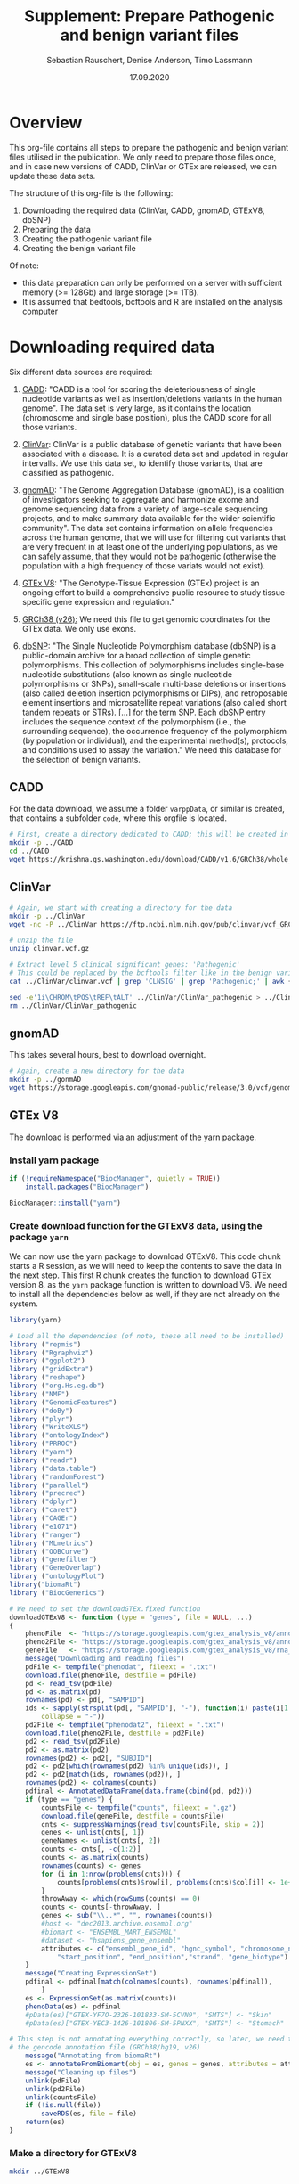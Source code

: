#+AUTHOR: Sebastian Rauschert, Denise Anderson, Timo Lassmann
#+TITLE: Supplement: Prepare Pathogenic and benign variant files
#+DATE: 17.09.2020

* Overview 

This org-file contains all steps to prepare the pathogenic and benign variant files utilised in the publication.
We only need to prepare those files once, and in case new versions of CADD, ClinVar or GTEx are released, we can update these
data sets.  

The structure of this org-file is the following:  
1. Downloading the required data (ClinVar, CADD, gnomAD, GTExV8, dbSNP)
2. Preparing the data
3. Creating the pathogenic variant file
4. Creating the benign variant file 

Of note: 
- this data preparation can only be performed on a server with sufficient memory (>= 128Gb) and large storage (>= 1TB).
- It is assumed that bedtools, bcftools and R are installed on the analysis computer

* Downloading required *data*
Six different data sources are required:

1. [[https://cadd.gs.washington.edu/][CADD]]:
   "CADD is a tool for scoring the deleteriousness of single nucleotide variants as well as insertion/deletions variants in the human genome". The data set is very large, as it contains the location (chromosome and single base position), plus the CADD score for all those variants.

2. [[https://www.ncbi.nlm.nih.gov/clinvar/][ClinVar]]:
   ClinVar is a public database of genetic variants that have been associated with a disease. It is a curated data set and updated in regular intervalls. We use this data set, to identify those variants, that are classified as pathogenic.

3. [[https://gnomad.broadinstitute.org/about][gnomAD]]:
   "The Genome Aggregation Database (gnomAD), is a coalition of investigators seeking to aggregate and harmonize exome and genome sequencing data from a variety of large-scale sequencing projects, and to make summary data available for the wider scientific community". The data set contains information on allele frequencies across the human genome, that we will use for filtering out variants that are very frequent in at least one of the underlying poplulations, as we can safely assume, that they would not be pathogenic (otherwise the population with a high frequency of those variats would not exist).

4. [[https://www.gtexportal.org/home/][GTEx V8]]:
   "The Genotype-Tissue Expression (GTEx) project is an ongoing effort to build a comprehensive public resource to study tissue-specific gene expression and regulation." 

5. [[https://www.ncbi.nlm.nih.gov/assembly/GCF_000001405.26/][GRCh38 (v26):]] 
   We need this file to get genomic coordinates for the GTEx data. We only use exons.

6. [[https://ftp.ncbi.nih.gov/snp/organisms/human_9606/VCF/][dbSNP]]: "The Single Nucleotide Polymorphism database (dbSNP) is a public-domain archive for a broad collection of simple genetic polymorphisms. This collection of polymorphisms includes single-base nucleotide substitutions (also known as single nucleotide polymorphisms or SNPs), small-scale multi-base deletions or insertions (also called deletion insertion polymorphisms or DIPs), and retroposable element insertions and microsatellite repeat variations (also called short tandem repeats or STRs). [...] for the term SNP. Each dbSNP entry includes the sequence context of the polymorphism (i.e., the surrounding sequence), the occurrence frequency of the polymorphism (by population or individual), and the experimental method(s), protocols, and conditions used to assay the variation." We need this database for the selection of benign variants.

** CADD

For the data download, we assume a folder ~varppData~, or similar is created, that contains a subfolder ~code~, where this orgfile is located.

#+BEGIN_SRC sh
# First, create a directory dedicated to CADD; this will be created in the current working directory.
mkdir -p ../CADD
cd ../CADD
wget https://krishna.gs.washington.edu/download/CADD/v1.6/GRCh38/whole_genome_SNVs.tsv.gz

#+END_SRC
** ClinVar
#+BEGIN_SRC sh
# Again, we start with creating a directory for the data
mkdir -p ../ClinVar
wget -nc -P ../ClinVar https://ftp.ncbi.nlm.nih.gov/pub/clinvar/vcf_GRCh38/clinvar.vcf.gz

# unzip the file 
unzip clinvar.vcf.gz

# Extract level 5 clinical significant genes: 'Pathogenic'
# This could be replaced by the bcftools filter like in the benign variant section
cat ../ClinVar/clinvar.vcf | grep 'CLNSIG' | grep 'Pathogenic;' | awk {'print $1="chr"$1 , $2-1 , $2 , $4'} | tr ' ' '\t'> ../ClinVar/ClinVar_pathogenic_correct

sed -e'1i\CHROM\tPOS\tREF\tALT' ../ClinVar/ClinVar_pathogenic > ../ClinVar/ClinVar_patho
rm ../ClinVar/ClinVar_pathogenic
#+END_SRC
** gnomAD
This takes several hours, best to download overnight.
#+BEGIN_SRC sh
# Again, create a new directory for the data
mkdir -p ../gonmAD
wget https://storage.googleapis.com/gnomad-public/release/3.0/vcf/genomes/gnomad.genomes.r3.0.sites.vcf.bgz

#+END_SRC
** GTEx V8
The download is performed via an adjustment of the yarn package.
*** Install yarn package
#+BEGIN_SRC R :session yarn_install
if (!requireNamespace("BiocManager", quietly = TRUE))
    install.packages("BiocManager")

BiocManager::install("yarn")

#+END_SRC
*** Create download function for the GTExV8 data, using the package ~yarn~
We can now use the yarn package to download GTExV8.
This code chunk starts a R session, as we will need to keep the contents to save the data in the next step.
This first R chunk creates the function to download GTEx version 8, as the ~yarn~ package function is written to download V6.
We need to install all the dependencies below as well, if they are not already on the system.
#+BEGIN_SRC R :session download_gtex
library(yarn)

# Load all the dependencies (of note, these all need to be installed)
library ("repmis")
library ("Rgraphviz")
library ("ggplot2")
library ("gridExtra")
library ("reshape")
library ("org.Hs.eg.db")
library ("NMF")
library ("GenomicFeatures")
library ("doBy")
library ("plyr")
library ("WriteXLS")
library ("ontologyIndex")
library ("PRROC")
library ("yarn")
library ("readr")
library ("data.table")
library ("randomForest")
library ("parallel")
library ("precrec")
library ("dplyr")
library ("caret")
library ("CAGEr")
library ("e1071")
library ("ranger")
library ("MLmetrics")
library ("OOBCurve")
library ("genefilter")
library ("GeneOverlap")
library ("ontologyPlot")
library("biomaRt")
library ("BiocGenerics")

# We need to set the downloadGTEx.fixed function
downloadGTExV8 <- function (type = "genes", file = NULL, ...)
{
    phenoFile  <- "https://storage.googleapis.com/gtex_analysis_v8/annotations/GTEx_Analysis_v8_Annotations_SampleAttributesDS.txt"
    pheno2File <- "https://storage.googleapis.com/gtex_analysis_v8/annotations/GTEx_Analysis_v8_Annotations_SubjectPhenotypesDS.txt"
    geneFile   <- "https://storage.googleapis.com/gtex_analysis_v8/rna_seq_data/GTEx_Analysis_2017-06-05_v8_RNASeQCv1.1.9_gene_reads.gct.gz"
    message("Downloading and reading files")
    pdFile <- tempfile("phenodat", fileext = ".txt")
    download.file(phenoFile, destfile = pdFile)
    pd <- read_tsv(pdFile)
    pd <- as.matrix(pd)
    rownames(pd) <- pd[, "SAMPID"]
    ids <- sapply(strsplit(pd[, "SAMPID"], "-"), function(i) paste(i[1:2],
        collapse = "-"))
    pd2File <- tempfile("phenodat2", fileext = ".txt")
    download.file(pheno2File, destfile = pd2File)
    pd2 <- read_tsv(pd2File)
    pd2 <- as.matrix(pd2)
    rownames(pd2) <- pd2[, "SUBJID"]
    pd2 <- pd2[which(rownames(pd2) %in% unique(ids)), ]
    pd2 <- pd2[match(ids, rownames(pd2)), ]
    rownames(pd2) <- colnames(counts)
    pdfinal <- AnnotatedDataFrame(data.frame(cbind(pd, pd2)))
    if (type == "genes") {
        countsFile <- tempfile("counts", fileext = ".gz")
        download.file(geneFile, destfile = countsFile)
        cnts <- suppressWarnings(read_tsv(countsFile, skip = 2))
        genes <- unlist(cnts[, 1])
        geneNames <- unlist(cnts[, 2])
        counts <- cnts[, -c(1:2)]
        counts <- as.matrix(counts)
        rownames(counts) <- genes
        for (i in 1:nrow(problems(cnts))) {
            counts[problems(cnts)$row[i], problems(cnts)$col[i]] <- 1e+05
        }
        throwAway <- which(rowSums(counts) == 0)
        counts <- counts[-throwAway, ]
        genes <- sub("\\..*", "", rownames(counts))
        #host <- "dec2013.archive.ensembl.org"
        #biomart <- "ENSEMBL_MART_ENSEMBL"
        #dataset <- "hsapiens_gene_ensembl"
        attributes <- c("ensembl_gene_id", "hgnc_symbol", "chromosome_name",
            "start_position", "end_position","strand", "gene_biotype")
    }
    message("Creating ExpressionSet")
    pdfinal <- pdfinal[match(colnames(counts), rownames(pdfinal)),
        ]
    es <- ExpressionSet(as.matrix(counts))
    phenoData(es) <- pdfinal
    #pData(es)["GTEX-YF7O-2326-101833-SM-5CVN9", "SMTS"] <- "Skin"
    #pData(es)["GTEX-YEC3-1426-101806-SM-5PNXX", "SMTS"] <- "Stomach"

# This step is not annotating everything correctly, so later, we need to annotate the data with
# the gencode annotation file (GRCh38/hg19, v26)
    message("Annotating from biomaRt")
    es <- annotateFromBiomart(obj = es, genes = genes, attributes = attributes)
    message("Cleaning up files")
    unlink(pdFile)
    unlink(pd2File)
    unlink(countsFile)
    if (!is.null(file))
        saveRDS(es, file = file)
    return(es)
}

#+END_SRC
*** Make a directory for GTExV8
#+BEGIN_SRC sh
mkdir ../GTExV8
#+END_SRC
*** Download GTExV8
This downloads the data and saves it in the newly created GTEx folder.
#+BEGIN_SRC R :session download_gtex
gtex8 <- downloadGTExV8(type="genes", file="../GTExV8/gtex8.rds")
#+END_SRC
** GRCh38(v26)
*** Download the annotation

#+BEGIN_SRC sh
# We start with creating a seperate directory again, so everything is neatly in its own "drawer"
mkdir -p ../GRCh38
cd  ../GRCh38
wget -nc -P ftp://ftp.ebi.ac.uk/pub/databases/gencode/Gencode_human/release_26/gencode.v26.annotation.gtf.gz

# Not sure if we really need to unzip that whole thing, but I decided to do it.
gunzip gencode.v26.annotation.gtf.gz

#+END_SRC
*** Prepare an EXON only file

#+BEGIN_SRC R
# Read the hg38 gtf file we downloaded in the previous step
hg38  <- read.table("../GRCh38/gencode.v26.annotation.gtf",sep="\t")
temp1 <- stringr::str_split(hg38[,9],pattern=";")

geneout <- stringr::str_replace(sapply(X = temp1, FUN = stringr::str_subset,
                                       pattern = "gene_id"),
                            pattern = "gene_id ", replacement = "")

genetype <- stringr::str_replace(sapply(X = temp1, FUN = stringr::str_subset,
                                        pattern = "gene_type"),
                                 pattern = " gene_type ", replacement = "")

genename <- stringr::str_replace(sapply(X = temp1, FUN = stringr::str_subset,
                                       pattern = "gene_name"),
                            pattern = "gene_name", replacement = "")

exon2    <- cbind(hg38[, 1:8],  gene_name = genename, gene_biotype = genetype, gene_id = geneout)

colnames(exon2)[1:8] <- c("chromsome_name", "annotation_source", "feature_type", "gene_start",
                         "gene_end", "score", "strand", "phase")

exon2            <-exon2[,c(1,4,5,7,2,3,9:11)]
gene_information <- dplyr::filter(exon2, feature_type=="gene")

readr::write_delim(gene_information, "../GRCh38/EXON_ANNOTATION", delim="\t")

#+END_SRC
** dbSNP
#+BEGIN_SRC sh
# Make a dbSNP directory
mkdir -p ../dbSNP
cd ../dbSNP
wget https://ftp.ncbi.nih.gov/snp/organisms/human_9606/VCF/00-All.vcf.gz
gunzip 00-All.vcf.gz
#+END_SRC

* Data *preparation*
There are now several steps required to arrive at our final two data sets (pathogenic variants, benign variants).
For this, let's first reiterate what we want the final data to look like.

1. Pathogenic variant file
   This needs to be a file, that contains the chromosome, the start and the end position, gene name, CADD score and allele frequency (already filtered)
2. Benign variant file
   This file is the opposite of the pathogenic variant file. Here, we also need the same columns as in pathogenic, but we only save the benign variants.
3. Combine both with the GTEx expression data 

** GTExV8: Prepare .csv specificity/expression and bedfile
*** Annotate the GTEx data with GRCh38 annotations
#+BEGIN_SRC R :results output
# Load libraries
library(yarn)
library(tidyverse)

grch  <- readr::read_delim("../GRCh38/EXON_ANNOTATION", delim="\t")
gtex8 <- readRDS("../GTExV8/gtex8.rds")

# We extract the relevant annotation information from grch38
chromosome_name <- data.frame(sapply(grch$chromsome_name, as.character), stringsAsFactors = FALSE)
gene_start      <- data.frame(grch$gene_start)
gene_end        <- data.frame(grch$gene_end)
strand          <- data.frame(grch$strand)
gene_id         <- data.frame(sapply(grch$gene_id, as.character), stringsAsFactors = FALSE)
gene_name       <- data.frame(sapply(grch$gene_name,as.character), stringsAsFactors = FALSE)
gene_biotype    <- data.frame(sapply(grch$gene_biotype, as.character), stringsAsFactors = FALSE)

# Not all the gene ensembl names are overlapping between the hg38 data and the gtex data,
# so we first check which ones do, and then subset the data accordingly

intersecting_ensembl_names <- intersect(rownames(gtex8@featureData@data), grch$gene_id)

# Combine all the individual columns ( In the future, this very weird legacy code can be changed to much less lines...I just took it from Yiming)
grch38_annotation <- data.frame(chromosome_name=chromosome_name,
gene_start=gene_start, gene_end=gene_end, strand=strand, gene_name=gene_name, gene_id=gene_id, gene_biotype=gene_biotype)

colnames(grch38_annotation)[1] <- "chromosome_name"
colnames(grch38_annotation)[5] <- "gene_name"
colnames(grch38_annotation)[6] <- "gene_id"
colnames(grch38_annotation)[7] <- "gene_biotype"
rownames(grch38_annotation)    <- NULL

# Subset the annotation file by the intersecting ensembl IDs
grch38_annotation <- grch38_annotation %>%
filter(gene_id %in% intersecting_ensembl_names)

gtex8@featureData@data <- dplyr::bind_cols(gtex8@featureData@data,grch38_annotation)


# remove the duplicates and rename the columns to have the correct names
gtex8@featureData@data<-gtex8@featureData@data[,-c(1,2,3,4,5,6,7)]

colnames(gtex8@featureData@data)[1] <- "chromosome_name"
colnames(gtex8@featureData@data)[2] <- "start_position"
colnames(gtex8@featureData@data)[3] <- "end_position"
colnames(gtex8@featureData@data)[4] <- "strand"
colnames(gtex8@featureData@data)[5] <- "gene_name"
colnames(gtex8@featureData@data)[6] <- "gene_id"
colnames(gtex8@featureData@data)[7] <- "gene_biotype"

# Save the data object so we do not have to repeat this step
saveRDS(gtex8, file="../GTExV8/gtexV8_annotated_with_GRCh38.rds")

#+END_SRC
*** Process 1: Renaming tissues. filtering and normalizing genes
#+BEGIN_SRC R :session prepare_gtex
library(yarn)
library(tidyverse)

gtex8 <- readRDS("../GTExV8/gtexV8_annotated_withGRCh38.rds")

pData(gtex8)$NormGroup <- as.character(pData(gtex8)$SMTS)

pData(gtex8)$NormGroup[pData(gtex8)$SMTSD == "Adipose - Subcutaneous"] <- "Adipose - Subcutaneous"
pData(gtex8)$NormGroup[pData(gtex8)$SMTSD == "Adipose - Visceral (Omentum)"] <- "Adipose - Visceral (Omentum)"
pData(gtex8)$NormGroup[pData(gtex8)$SMTSD == "Cells - EBV-transformed lymphocytes"] <- "Cells - EBV-transformed lymphocytes"
pData(gtex8)$NormGroup[pData(gtex8)$SMTSD == "Whole Blood"] <- "Whole Blood"
pData(gtex8)$NormGroup[pData(gtex8)$SMTSD == "Artery - Aorta"] <- "Artery - Aorta"
pData(gtex8)$NormGroup[pData(gtex8)$SMTSD == "Artery - Coronary"] <- "Artery - Coronary"
pData(gtex8)$NormGroup[pData(gtex8)$SMTSD == "Artery - Tibial"] <- "Artery - Tibial"
pData(gtex8)$NormGroup[pData(gtex8)$SMTSD %in% c("Brain - Amygdala","Brain - Anterior cingulate cortex (BA24)","Brain - Cortex","Brain - Frontal Cortex (BA9)","Brain - Hippocampus","Brain - Hypothalamus","Brain - Spinal cord (cervical c-1)","Brain - Substantia nigra")] <- "Brain - Other"
pData(gtex8)$NormGroup[pData(gtex8)$SMTSD %in% c("Brain - Cerebellar Hemisphere","Brain - Cerebellum")] <- "Brain - Cerebellum"
pData(gtex8)$NormGroup[pData(gtex8)$SMTSD %in% c("Brain - Caudate (basal ganglia)","Brain - Nucleus accumbens (basal ganglia)","Brain - Putamen (basal ganglia)")] <- "Brain - Basal ganglia"
pData(gtex8)$NormGroup[pData(gtex8)$SMTSD == "Cells - Cultured fibroblasts"] <- "Cells - Cultured fibroblasts"
pData(gtex8)$NormGroup[pData(gtex8)$SMTSD == "Colon - Sigmoid"] <- "Colon - Sigmoid"
pData(gtex8)$NormGroup[pData(gtex8)$SMTSD == "Colon - Transverse"] <- "Colon - Transverse"
pData(gtex8)$NormGroup[pData(gtex8)$SMTSD == "Esophagus - Gastroesophageal Junction"] <- "Esophagus - Gastroesophageal Junction"
pData(gtex8)$NormGroup[pData(gtex8)$SMTSD == "Esophagus - Mucosa"] <- "Esophagus - Mucosa"
pData(gtex8)$NormGroup[pData(gtex8)$SMTSD == "Esophagus - Muscularis"] <- "Esophagus - Muscularis"
pData(gtex8)$NormGroup[pData(gtex8)$SMTSD == "Heart - Atrial Appendage"] <- "Heart - Atrial Appendage"
pData(gtex8)$NormGroup[pData(gtex8)$SMTSD == "Heart - Left Ventricle"] <- "Heart - Left Ventricle"
pData(gtex8)$NormGroup[pData(gtex8)$SMTSD %in% c("Skin - Not Sun Exposed (Suprapubic)","Skin - Sun Exposed (Lower leg)")] <- "Skin"

# Filter genes with not enough samples
gtex8.filtered <- filterLowGenes(gtex8, groups="NormGroup", minSamples=9)

# Tissue aware normalization based on yarn package
gtex8.filtered <- normalizeTissueAware(gtex8.filtered, groups="NormGroup")

saveRDS(gtex8.filtered, "../GTExV8/gtex8_normalises_and_filtered.rds")
#+END_SRC
*** Process 2: Calculate mean expression and create specificity
*Tissue Specificity*
The definition of non-parametric specificity percentile scores can be found here: _Hu, X. et al. Integrating autoimmune risk loci with gene-expression data
identifies specific pathogenic immune cell subsets. Am. J. Hum. Genet. 89,496–506 (2011)._
#+BEGIN_SRC R

# Load Libraries
library(yarn)
library(tidyverse)

# Load data
gtex8.filtered <- readRDS("../GTExV8/gtex8_normalises_and_filtered.rds")

# Calculate the mean
gtex8.mean <- by(data=t(assayData(gtex8.filtered)[["normalizedMatrix"]]),
                INDICES=pData(gtex8.filtered)$NormGroup,
                FUN=function(x) apply(x, 2, mean))

gtex8.mean <- do.call(cbind, gtex8.mean)
gtex8.mean <- cbind(gtex8.mean, gtex8.filtered@featureData@data)

# Rename the tissues so they work with R etc as variable names

colnames(gtex8.mean)[colnames(gtex8.mean) == "Adipose - Subcutaneous"] <-"Adipose_Subcutaneous"
colnames(gtex8.mean)[colnames(gtex8.mean) =="Adipose - Visceral (Omentum)" ] <-"Adipose_Visceral_Omentum"
colnames(gtex8.mean)[colnames(gtex8.mean) == "Cells - EBV-transformed lymphocytes"] <-"Cells_EBV_transformed_lymphocytes"
colnames(gtex8.mean)[colnames(gtex8.mean) == "Whole Blood"] <-"Whole_Blood"
colnames(gtex8.mean)[colnames(gtex8.mean) == "Artery - Aorta"] <-"Artery_Aorta"
colnames(gtex8.mean)[colnames(gtex8.mean) == "Artery - Coronary"] <-"Artery_Coronary"
colnames(gtex8.mean)[colnames(gtex8.mean) == "Artery - Tibial"] <- "Artery_Tibial"
colnames(gtex8.mean)[colnames(gtex8.mean) == "Brain - Other"] <- "Brain_Other"
colnames(gtex8.mean)[colnames(gtex8.mean) == "Brain - Cerebellum"] <- "Brain_Cerebellum"
colnames(gtex8.mean)[colnames(gtex8.mean) == "Brain - Basal ganglia"] <-  "Brain_Basal_ganglia"
colnames(gtex8.mean)[colnames(gtex8.mean) == "Colon - Sigmoid"] <- "Colon_Sigmoid"
colnames(gtex8.mean)[colnames(gtex8.mean) ==  "Colon - Transverse"] <-  "Colon_Transverse"
colnames(gtex8.mean)[colnames(gtex8.mean) =="Esophagus - Gastroesophageal Junction" ] <-  "Esophagus_Gastroesophageal_Junction"
colnames(gtex8.mean)[colnames(gtex8.mean) == "Esophagus - Mucosa" ] <- "Esophagus_Mucosa"
colnames(gtex8.mean)[colnames(gtex8.mean) == "Esophagus - Muscularis"] <-  "Esophagus_Muscularis"
colnames(gtex8.mean)[colnames(gtex8.mean) =="Heart - Atrial Appendage" ] <- "Heart_Atrial_Appendage"
colnames(gtex8.mean)[colnames(gtex8.mean) =="Heart - Left Ventricle" ] <- "Heart_Left_Ventricle"
colnames(gtex8.mean)[colnames(gtex8.mean) == "Cells - Cultured fibroblasts"] <- "Cells_Cultured_fibroblasts"
colnames(gtex8.mean)[colnames(gtex8.mean) == "Adrenal Gland"] <- "Adrenal_Gland"
colnames(gtex8.mean)[colnames(gtex8.mean) == "Cervix Uteri"] <- "Cervix_Uteri"
colnames(gtex8.mean)[colnames(gtex8.mean) == "Fallopian Tube"] <- "Fallopian_Tube"
colnames(gtex8.mean)[colnames(gtex8.mean) == "Salivary Gland"] <- "Salivary_Gland"
colnames(gtex8.mean)[colnames(gtex8.mean) == "Small Intestine"] <- "Small_Intestine"


#Calculate nonparametric-expression specificity score
gtex8_spec <- data.frame(t(apply(gtex8.mean[gtex8.mean$gene_biotype == "protein_coding", !colnames(gtex8.mean) %in% c("gene_id","gene_name","chromosome_name","start_position","end_position", "strand", "gene_biotype")], 1,
function(row) row/sqrt(sum(row^2)))), gtex8.mean[gtex8.mean$gene_biotype == "protein_coding", colnames(gtex8.mean) %in% c("gene_id","gene_name","chromosome_name","start_position","end_position", "strand", "gene_biotype")], check.names=FALSE)
gtex8_specificity_percentile <- data.frame(apply(gtex8_spec[ , !colnames(gtex8_spec) %in% c("gene_id","gene_name","chromosome_name","start_position","end_position","strand","gene_biotype")], 2,
function(col) rank(-col)/length(col)), gtex8_spec[ , colnames(gtex8_spec) %in% c("gene_id","gene_name","chromosome_name","start_position","end_position","strand","gene_biotype")], check.names=FALSE)

# Write the expression and the specificity tables
write.csv(gtex8.mean, file = "../GTExV8/GTExV8_expression.csv", row.names = FALSE, quote=FALSE)
write.csv(gtex8_specificity_percentile, file = "../GTExV8/GTExV8_specificity.csv", row.names = FALSE, quote=FALSE)

#+END_SRC
*** Create bedfile
#+BEGIN_SRC R 
library(readr)
dat <- read_csv("GTExV8_specificity.csv")

write_delim(dat[, c("chromosome_name", "start_position", "end_position", "gene_id", "gene_name")], "../GTExV8/GTExV8.bed", delim="\t")
#+END_SRC

Remove the header line:
#+BEGIN_SRC sh
cat ../GTExV8/GTExV8.bed | sed '1d' > ../GTExV8/GTEx_final.bed
#+END_SRC
** ClinVar: create bedfile
We need to extract the relevant columns from the Clinvar vcf file.

#+BEGIN_SRC sh
cat ../ClinVar/ClinVar_patho | sed '1d' | awk {'print $1="chr"$1, $2, $2'} | tr ' ' '\t' > ClinVar.bed
#+END_SRC
** Summarize the Clinvar data to have all CLNSIG values in one column
As Denise commented that she only selected unambiguous variants, where all infor said Pathogenic

#+BEGIN_SRC sh
bcftools query -f '%CHROM\t%POS\t%INFO/CLNSIG\n' clinvar.vcf | awk {'print $1="chr"$1, $2-1, $2, $3'} | tr ' ' '\t' | bedtools merge -i - -c 4 -o collapse > TEST.csv
#+END_SRC

** Extract the unambiguous pathogenic variants
#+BEGIN_SRC R
library(tidyverse)

# Read the clinvar data that I prepared in the step above
clinvar = read_delim("TEST.csv", delim='\t', col_names=FALSE)

# Subset to the onces that contain Pathogenic only
pathogenic = clinvar[grep("Pathogenic", clinvar$X4),]

indicator = c()
for (i in 1:dim(pathogenic)[1]){
   indicator = c(indicator,  all(unlist(str_split(as.vector(unlist(pathogenic[i,4])), ","))==unlist(str_split(as.vector(unlist(pathogenic[i,4])), ","))[1]))

}
pathogenic$indicator = indicator

# We included the pathogenic ones now, but there are still some in there that say Likely_pathogenic, as this is one descripting "Pathogenic\Likely_pathogenic", hence the previous step 
# did not get rid of this.
patho <- pathogenic %>% filter(indicator %in% TRUE)
patho <- patho[-grep("Likely" , patho$X4),]
patho <- patho[,1:3]

write_delim(patho, "clinvar_patho.bed", delim='\t', col_names=FALSE)


#+END_SRC

** CADD: create bedfile

The CADD data columns are:
| #Chrom | Pos | Ref | Alt | RawScore | PHREDf |

#+BEGIN_SRC sh
cd ../CADD
# Here we include the 5th column, as this is the CADD score.
# The $2-1 is necessary as for bedtools we need distinct positions. Even if it is just a single base, we need the start and end. and that would 
# be start = start -1
zcat whole_genome_SNVs.tsv.gz  | sed '1,2d' | awk {'print $1="chr"$1, $2-1 ,$2, $5, $6'} | tr ' ' '\t' | gzip > CADD_both_scores.bed.gz
#+END_SRC
** dbSNP: create bedfile
~bcftools~ to extract the information we need for the bedfile
#+BEGIN_SRC sh
# Extract Chromosome, position, Ref and Alt
../bcftools/bcftools query -f '%CHROM %POS %REF %ALT\n' ../dbSNP/00-All.vcf > ../dbSNP/dbSNP.bed

# Create the bedfile with the necessary fromat.
cat ../dbSNP/dbSNP.bed | awk {'print $1="chr"$1, $2-1, $2'} | tr ' ' '\t' > dbSNP_final.bed

# remove redundant file
rm ../dbSNP/dbSNP.bed

# Sort the bedfile for intersect
bedtools sort -i ../dbSNP/dbSNP.bed > ../dbSNP/dbSNP_sorted.bed

#+END_SRC
* Create *pathogenic variant file*
  
** Get the ClinVar subset that is in GTEx.
#+BEGIN_SRC sh
/home/ubuntu/bedtools instersect -wa -wb -a ../GTExV8/GTEx_final.bed  -b ../ClinVar/clinvar_patho.bed > ../GTExV8/GTEx_ClinVar

cat ../GTExV8/GTEx_ClinVar | awk {'print $6, $7, $8'} | tr ' ' '\t' > ../ClinVar/ClinVar_subset.bed

/home/ubuntu/bedtools sort -i ../ClinVar/ClinVar_subset.bed > ../ClinVar/ClinVar_subset_sorted.bed
rm ../ClinVar/ClinVar_subset.bed

# Now, we make sure that we only keep unique locations, as there might be overlapping exons
cat ../ClinVar/ClinVar_subset_sorted.bed | bedtools merge -i - > ../ClinVar/ClinVar_unique_GTEx

cat ClinVar_unique_GTEx | awk {'print $1, $2-1, $2'} | tr ' ' '\t' > CLINI

mv CLINI ClinVar_unique_GTEx

#+END_SRC

** Intersect CADD and ClinVar/GTEx subset
We need the CADD score for the ClinVar pathogenic variants, hence we used bedtools intersect above to get the overlap
between ClinVar (only the ones labelled as pathogenic) and GTEx. Then we used interesect again to get
the overlap between the ClinVar_GTEx-bedfile and CADD.

#+BEGIN_SRC sh
cd ../ClinVar
/home/ubuntu/bedtools intersect -wa -wb -a ClinVar_unique_GTEx -b ../CADD/CADD_both_scores.bed.gz  -sorted | awk {'print $1,$2,$3,$7,$8'} | tr ' ' '\t' >  ClinVar_CADD_subset.bed

#This returns the unique locations and the maximum CADD value per group.
cd ../GTExV8
/home/ubuntu/bedtools merge -i ClinVar_CADD_subset.bed -c 4,5 -o max,max > FINAL_GTEX_CADD.bed
#+END_SRC

** gnomAD
As the gnomAD file is one of the two largest files in the collection of files we utilise, we can not really modify it efficiently. That goes especially for sorting or turning it into a bedfile.
Thankfully, bedtools works with vcf/bcf files and we can sort our pathogenic variant file that we have created in the steps above,
which is a very small file.

*** Generate pathogenic_file folder and pathogenic.bed file
The ~pathogenic_file~ directory will contain the final pathogenic file.
Hence, we create the directory and add the bedfile with the CADD scores, genomic locations, gene information and ClinVar pathogenic
variants to it.

#+BEGIN_SRC sh
mkdir -p ../pathogenic_file

cp ../GTExV8/FINAL_GTEX_CADD.bed ../pathogenic_file/pathogenic.bed
#+END_SRC

*** version sort pathogenic.bed
The gnomAD file seems to be sorted chr1, chr2, chr3 etc, while the pathogenic.bed file is sorted chr1, chr10, chr11.
So we sort the pathogenic.bed file also to chr1, chr2, chr3 etc.

#+BEGIN_SRC sh
cd ../pathogenic_file

# The V makes sure we sort chr1, chr2, chr3 and not chr1, chr10, chr11
sort -V -k1,1 -k2,2 pathogenic.bed > pathogenic_version_sorted.bed

# Then we use bedtools intersect. -wao settings to return also those variants that are in clinvar, but not in gnomAD, as they are very very rare probably
bedtools intersect -wao  -a pathogenic_version_sorted.bed -b ../gnomAD/gnomad_SNV.vcf.bgz -sorted > patho_gnomAD
#+END_SRC

*** Create the pathogenic file
*IMPORTANT*
The sort command requires the ~-g~ setting, as this includes scientific numbers as well. The reason we did not simply use the same bcftools filter command we used further down in the benign variants is, that the condition would be ~AF_X > 0.01 & AF_Y >0.01~ etc. Including all possible ~AF_~ in the gnomAD file. However, not all rows contain the same AF's and that means the condition of all AF_'s in the gnomAD file are not true, even though all given AF_'s for this row are indeed >0.01. The below code is inefficiently slow on larger scales, but for the relatively small number of pathogenic variants (~8,0000), this works still very fast ( ~1-2 minutes).
#+BEGIN_SRC bash
# Enter the pathogenic file directory
cd ../pathogenic_file

# Create the gnomAD annotated pathogenic bedfile
cat patho_gnomAD | awk {'print $1, $2, $3, $4, $5, $13'} | tr ' ' '\t' > pathogenic_gnomAD.bed
touch AF_values_gnomAD.txt

# specify the gnomAD annotated pathogenic file we created above
filename='pathogenic_gnomAD.bed'

# Read the gnomAD annotated file line by line and extract the maximum allele frequency for every entry
# NOTE: we need to exclude AF_raw, as thsi is not a population specific value. Hence, 'grep -v'.
while read line; do
    if  echo "$line" | egrep -q 'AF_[^;]+'
    then  echo $line | egrep -o 'AF_[a-zA-Z]*[(:?_a-zA-Z)]*[=][-+]?[0-9]*\.?[0-9]*[^;]+' | grep -v 'AF_raw' | cut -d "=" -f2 | sort -g -r | head -n 1 >>  AF_values_gnomAD.txt
    else echo "NA" >>  AF_values_gnomAD.txt
    fi
    done < "$filename"
#+END_SRC

As we have NAs and numbers in the AF column, we need to write a script to get those lines that have an NA or a value <=0.01

#+BEGIN_SRC sh
# Enter the pathogenic directory again
cd ../pathogenic_file

# remove the last column from the gnomAD annotated bedfile, as it contains the whole string of 
# allele frequencies which we do not need, as we have the maximum allele frequency extracted now.
#cat pathogenic_gnomAD.bed | awk {'print $1, $2, $3, $4, $5, $6'} > patho_2
cat patho_gnomAD | awk {'print $1, $2, $3, $4, $5'} > patho_2 

# Add the maximum allele frwquency as a column to the pathogenic variant file
paste -d'\t' patho_2 AF_values_gnomAD.txt  | tr ' ' '\t' > PATHOGENIC
# This awk command replaces values; in replacing the NA with 0, I make sure the allele frequency of those very rare variants will stay in 
# The gsub command is taken from this website : https://www.cyberciti.biz/faq/awk-find-and-replace-fields-values/
cat PATHOGENIC | awk {'gsub("NA","0",$6); print'} | tr ' ' '\t' | /home/ubuntu/bedtools merge -i - -c 4,5,6 -o max,max,max | awk {'if($6 <=0.01) {print}'} > PATHOGENIC_merged
rm PATHOGENIC
mv PATHOGENIC_merged PATHOGENIC

# Add a header row
sed -e'1i\CHROM\tSTART\tEND\tCADD_RAW_SCORE\tCADD_SCALED\tGNOMAD_AF' PATHOGENIC > PATHO_FINAL

# Remove redundant files
rm patho_2
#rm AF_values_gnomAD.txt
rm PATHOGENIC
mv PATHO_FINAL PATHOGENIC

cat PATHOGENIC | sed '1d' | cut -f1,2,3,4,5 | tr ' ' '\t' > PATHOGENIC.bed


echo 'Pathogenic variant file created!!!'
#+END_SRC
* Create *benign variant files*
The creation of the benign variant file requires the following steps:

1. ~bedtools intersect~ with the ~-v~ setting: This returns all entries in the bedfile A, that are not in bedfile B.
   That means, we use our GTEx locations as A and the ClinVar locations as B. We will then get all the locations/genes
   from GTEx, that are not in ClinVar. CAVEAT: We have subsetted ClinVar to the pathogenic variants in the creation of the pathogenic variant file.
   Here, we obviously need the full ClinVar data set, as we will stay consistent with the ~VARPP~ paper, where all variants that were mentioned in ClinVar
   are excluded.
2. We do not annotate the benign genes with all possible 9 billion CADD single base locations. We downloaded ~dbSNP~ for this purpose. This database includes
   known and reported variants. So we first intersect our benign genes with this data base
2. ~bedtools intersect~ with CADD, as we need the CADD scores for all those *benign* variants.
3. For completion sake, we need to intersect the resulting file with gnomAD, to get the allele frequencies and make sure they are all above 0.01.

** Get the GTEx locations that are not in ClinVar

The ~-v~ setting in bedtools makes sure we receive only the non-overlapping regions from the ~-a~ file in return.
#+BEGIN_SRC sh
mkdir -p ../benign_file
/home/ubuntu/bedtools intersect -v -a ../GTExV8/GTEx_final.bed  -b ../ClinVar/ClinVar.bed -sorted > ../benign_file/GTEx_benign.bed
#+END_SRC

** Intersect the locations with dbSNP

We intersect the GTEx benign variants with dbSNP first, to get the locations of known variants.
We subsetted the dbSNP data to only contain the SNVs
#+BEGIN_SRC sh

cat ../dbSNP/00-All.vcf | grep 'SNV' > dbSNP_SNV_only
cat dbSNP_SNV_only | awk {'print $1="chr"$1, $2-1, $2'} | tr ' ' '\t' > dbSNP_SNV.bed

/home/ubuntu/bedtools intersect -wa -wb -a ../benign_file/GTEx_benign.bed -b ../dbSNP/dbSNP_SNV.bed -sorted > ../benign_file/GTEx_dbSNP_benign.bed

# Get the locations from dbSNP
# the -k1,1 etc seems to work now...not sure what was the issue before. Maybe k1,1n?
cat ../benign_file/GTEx_dbSNP_benign.bed | awk {'print $6, $7, $8, $4, $5'} | tr ' ' '\t' | sort -k1,1 -k2,2n -k3,3n | /home/ubuntu/bedtools merge -i - -c 4,5 -o distinct,distinct > benign_variants.bed

# Remove redundant files
rm GTEx_dbSNP_benign.bed

#+END_SRC

NOTE: this will throw the following error

#+BEGIN_SRC 
ERROR: Database file ../dbSNP/dbSNP_final.bed contains chromosome chrMT, but the query file does not.
       Please rerun with the -g option for a genome file.
       See documentation for details.
#+END_SRC

The file we need will still be created, this just indicates that the GTEx benign variant file we used as our ~-a~ in bedtools does not contain
*MT* genes (mitochondrial).

** Intersect GTEx and dbSNP benign variants with CADD
Now, we get the CADD scores for all the locations we extracted in the previous step.

#+BEGIN_SRC sh
cd ../benign_file
sort -k1,1 -k2,2n -k3,3n  benign_variants.bed > benign_variants_sorted.bed
rm benign_variants.bed

/home/ubuntu/bedtools intersect -wa -wb -a benign_variants_sorted.bed -b ../CADD/CADD_final_correct_position.bed -sorted > benign_variants_CADD.bed

# Extract the information we need; position $9 is the CADD score
# This needs a merge again
cat benign_variants_CADD.bed | awk {'print $1, $2, $3, $4, $5, $9'} | tr ' ' '\t' | /home/ubuntu/bedtools merge -i - -c 4,5,6 -o distinct,distinct,max > benign_with_CADD.bed

# Remove redundant files
rm benign_variants_CADD.bed
#+END_SRC

** Intersect benign + CADD with gnomAD and extract max allele frequency across all populations
We need the allele frequency for all the benign variants, as our final check: we only retain variants that have an allele frequency
larger than 0.01 in at least one population in gnomAD.

/A note about this:/ There is a field in the gnomAD data, that indicates ~variant_type~ as ~snv~. 
~bcftools~ can be used to filter out only the snvs:

#+BEGIN_SRC 
bcftools view -v snps  -O z -o gnomad_snv_only.vcf.bgz gnomad.genomes.r3.0.sites.vcf.bgz
#+END_SRC

~-v~: types; in our case snps; this includes snps only
~-l~: compression, with 1 being speed optimised (apparently)
~-O~: output type: b is bcf compressed
~-o~: output file name


The below is the bottleneck: Extracting the max allele frequency with the sort and grep is very, very inefficient and takes days.
The intersect with CADD and gnomAD is done overnight.
The ~intersect~ step leads to /178,577,003/ rows/variants. These contain duplicates, as ~bedtools merge~ was not applied yet. We need to keep this, as we add the allele frequencies to it and then sort out the ones with an AF <0.01.
** The final intersect with gnomAD
Here we get the gnomAD and CADD final benign variant file.
We pipe the bcftools filter of any allele frequency larger than 0.01 into the bedtools intersect function to get the final gnomAD file with the CADD annotation.

*** First we get all the different AF names to filter by

#+BEGIN_SRC sh :results output
cd ../gnomAD

gunzip -c gnomad.genomes.r3.0.sites.vcf.bgz | head -n 300 | egrep -o "AF_[a-zA-Z]*[(:?_a-zA-Z)]*" | tr '\n' '\t'

#+END_SRC

#+RESULTS:
: AF_asj_female	AF_eas_female	AF_afr_male	AF_female	AF_fin_male	AF_oth_female	AF_ami	AF_oth	AF_male	AF_ami_female	AF_afr	AF_eas_male	AF_sas	AF_nfe_female	AF_asj_male	AF_raw	AF_oth_male	AF_nfe_male	AF_asj	AF_amr_male	AF_amr_female	AF_sas_female	AF_fin	AF_afr_female	AF_sas_male	AF_amr	AF_nfe	AF_eas	AF_ami_male	AF_fin_female	

*** Second we filter and put the benign variant file together

#+BEGIN_SRC sh
bcftools filter -i 'INFO/AF_eas_female > 0.01 | INFO/AF_afr_male > 0.01 | INFO/AF_female > 0.01 | INFO/AF_fin_male > 0.01 | INFO/AF_oth_female > 0.01 | INFO/AF_ami > 0.01 | INFO/AF_oth > 0.01 | INFO/AF_male > 0.01 | INFO/AF_ami_female >0.01 | INFO/AF_afr > 0.01 |  INFO/AF_eas_male > 0.01 | INFO/AF_sas > 0.01 |  INFO/AF_nfe_female >0.01 |  INFO/AF_asj_male > 0.01 | INFO/AF_oth_male > 0.01 | INFO/AF_nfe_male > 0.01 |  INFO/AF_asj > 0.01 |  INFO/AF_amr_male > 0.01 |  INFO/AF_amr_female >0.01 |  INFO/AF_sas_female > 0.01 |  INFO/AF_fin > 0.01 |  INFO/AF_afr_female > 0.01 | INFO/AF_sas_male > 0.01 |  INFO/AF_amr > 0.01 |  INFO/AF_nfe > 0.01 | INFO/AF_eas >0.01 | INFO/AF_ami_male > 0.01 | INFO/AF_fin_female' gnomad_SNV.vcf.bgz | bedtools intersect -wa -a ../benign_file/benign_with_CADD_sorted.bed -b - -sorted | cut -f1,2,3,4,5,6 > TEST_BENIGN_TEST
#+END_SRC

*** Check if the results are correct

/Important:/ 
the sort command needs the ~-g~ setting, as this will take scientific numbers into account. Otherwise the exponent numbers are always on top of teh sorted list and they can be much smaller than 0.01 of course.
#+BEGIN_SRC sh
bcftools filter -i 'INFO/AF_eas_female > 0.01 | INFO/AF_afr_male > 0.01 | INFO/AF_female > 0.01 | INFO/AF_fin_male > 0.01 | INFO/AF_oth_female > 0.01 | INFO/AF_ami > 0.01 | INFO/AF_oth > 0.01 | INFO/AF_male > 0.01 | INFO/AF_ami_female >0.01 | INFO/AF_afr > 0.01 |  INFO/AF_eas_male > 0.01 | INFO/AF_sas > 0.01 |  INFO/AF_nfe_female >0.01 |  INFO/AF_asj_male > 0.01 | INFO/AF_oth_male > 0.01 | INFO/AF_nfe_male > 0.01 |  INFO/AF_asj > 0.01 |  INFO/AF_amr_male > 0.01 |  INFO/AF_amr_female >0.01 |  INFO/AF_sas_female > 0.01 |  INFO/AF_fin > 0.01 |  INFO/AF_afr_female > 0.01 | INFO/AF_sas_male > 0.01 |  INFO/AF_amr > 0.01 |  INFO/AF_nfe > 0.01 | INFO/AF_eas >0.01 | INFO/AF_ami_male > 0.01 | INFO/AF_fin_female' gnomad_SNV.vcf.bgz | head -n 100000 | while read p; do echo $p | egrep -o 'AF_[a-zA-Z]*[(:?_a-zA-Z)]*[=][-+]?[0-9]*\.?[0-9]*[^;]+' |  grep -v 'AF_raw' | cut -d "=" -f2 | sort -g | tail -n 1 >> check_min_af_to_be_above_001; done

#+END_SRC

*** Bedtools merge for the final benign variant file
As there are duplications in the coordinates, due to several different snps at that point, we need to use bedtools merge again and select the maximum CADD score over the duplicate rows.

#+BEGIN_SRC sh
bedtools merge -i TEST_BENIGN_TEST -c 4,5,6 -o distinct,distinct,max > ../benign_file/final_benign_variants.bed
#+END_SRC

** Reduce the number of benign variants
We have more than 6 million benign variants, which is quite excessive. There is a nice [[https://gist.github.com/mrdwab/6424112][R function]] that allows to downsample the data by being group sensitive.
Further, some variants have no clear annotation, which means there are two or more genes listed. We will first filter those out.
#+BEGIN_SRC R :session downsample_benign
stratified <- function(df, group, size, select = NULL, 
                       replace = FALSE, bothSets = FALSE) {
  if (is.null(select)) {
    df <- df
  } else {
    if (is.null(names(select))) stop("'select' must be a named list")
    if (!all(names(select) %in% names(df)))
      stop("Please verify your 'select' argument")
    temp <- sapply(names(select),
                   function(x) df[[x]] %in% select[[x]])
    df <- df[rowSums(temp) == length(select), ]
  }
  df.interaction <- interaction(df[group], drop = TRUE)
  df.table <- table(df.interaction)
  df.split <- split(df, df.interaction)
  if (length(size) > 1) {
    if (length(size) != length(df.split))
      stop("Number of groups is ", length(df.split),
           " but number of sizes supplied is ", length(size))
    if (is.null(names(size))) {
      n <- setNames(size, names(df.split))
      message(sQuote("size"), " vector entered as:\n\nsize = structure(c(",
              paste(n, collapse = ", "), "),\n.Names = c(",
              paste(shQuote(names(n)), collapse = ", "), ")) \n\n")
    } else {
      ifelse(all(names(size) %in% names(df.split)),
             n <- size[names(df.split)],
             stop("Named vector supplied with names ",
                  paste(names(size), collapse = ", "),
                  "\n but the names for the group levels are ",
                  paste(names(df.split), collapse = ", ")))
    }
  } else if (size < 1) {
    n <- round(df.table * size, digits = 0)
  } else if (size >= 1) {
    if (all(df.table >= size) || isTRUE(replace)) {
      n <- setNames(rep(size, length.out = length(df.split)),
                    names(df.split))
    } else {
      message(
        "Some groups\n---",
        paste(names(df.table[df.table < size]), collapse = ", "),
        "---\ncontain fewer observations",
        " than desired number of samples.\n",
        "All observations have been returned from those groups.")
      n <- c(sapply(df.table[df.table >= size], function(x) x = size),
             df.table[df.table < size])
    }
  }
  temp <- lapply(
    names(df.split),
    function(x) df.split[[x]][sample(df.table[x],
                                     n[x], replace = replace), ])
  set1 <- do.call("rbind", temp)
  
  if (isTRUE(bothSets)) {
    set2 <- df[!rownames(df) %in% rownames(set1), ]
    list(SET1 = set1, SET2 = set2)
  } else {
    set1
  }
}
#+END_SRC

#+BEGIN_SRC R :session downsample_benign
library(tidyverse)
# Filter out the variants that have multiple annotations
dat <- read_delim("final_benign_variants.bed", delim="\t", col_names=F)
dat <- dat[-grep(",", dat$X5),]

# Downsample the benign variants to ~60,000 variants, which is approximately what we had in the old VARPP
# X1 is the chromosome column, X5 is the gene name column
dat_down <- stratified(dat, c("X1", "X5"), size=0.01)

# Save the data
write_delim(dat_down, "BENIGN.bed", col_names=F, delim="\t")
#+END_SRC

Sort the bedfile
#+BEGIN_SRC sh
cd ../benign_file
/home/ubuntu/bedtools sort -i BENIGN.bed > BENIGN_SORTED.bed
rm BENIGN.bed
#+END_SRC

* Final GTEx benign and pathogenic files
  
** Prepare GTEx benign
*** Get the CADD PHRED score

First, get the CADD Phred score as well, which is the scaled CADD score. 
#+BEGIN_SRC sh
bedtools intersect -wa -wb -a ../benign_file/BENIGN_SORTED.bed -b CADD_both_scores.bed.gz -sorted | awk {'print $1,$2,$3,$4,$5,$6,$11'} | tr ' ' '\t' > BENIGN_SORTED_PHRED.bed

/home/ubuntu/bedtools merge -i BENIGN_SORTED_PHRED.bed -c 4,5,6,7 -o distinct,distinct,max,max > BENIGN_SORTED_new_with_PHRED.bed


#+END_SRC


#+BEGIN_SRC sh 
cd ../benign_file
/home/ubuntu/bedtools intersect -wa -wb  -a ../GTExV8/gtex.bed -b  BENIGN_SORTED_new_with_PHRED.bed | cut -f1-47,53,54 | bedtools sort -i - > BENIGN_GTEX_new.bed
#rm  BENIGN_SORTED_new_with_PHRED.bed
#rm VARPP_$HPO
#+END_SRC


Make a directory for the final VARPP data
#+BEGIN_SRC sh
cd ../
mkdir VARPP_DATA
#+END_SRC


Now, in R, we add the column names and put the file into the right order for VARPP

#+BEGIN_SRC R
library(tidyverse)
benign <- read_delim("../benign_file/BENIGN_GTEX_new.bed", delim="\t", col_names=F)

# In order to add the names of the variables again, we load the orignial data set and do some magic
gtex_names <- read_csv("../GTExV8/GTExV8_specificity.csv")
gtex_names <- names(gtex_names)

# Rearrange the columns and only keep what we need
benign_final <- benign[,c(1:6,48,49,7:47)]


# Names to our data set
names(benign_final) <- c("chromosome_name", "start_position" , "end_position", "gene_name", "gene_id", "gene_biotype", "CADD_raw_rankscore","CADD_PHRED_SCORE", gtex_names[1:41])

benign_final$variant <- as.numeric(ave(benign_final$gene_name, benign_final$gene_name, FUN=seq_along))

benign_final$GeneVariant <- paste(benign_final$gene_name, benign_final$variant, sep="_")

# Create the indicator variable for "pathogenic"
benign_final <- benign_final %>%
rename(Gene = gene_name) %>%
select(-variant) %>%
mutate(Pathogenic = 0)

# Just to get the data into a nice order, we want to keep the bedfile structure,
# but also have an order that is convenient: Chr, Start, End, Gene, Gene_Variant, gene_id,

tissues  <- names(benign_final)[9:49]
bed_info <- names(benign_final)[1:3]
gene_info <- c("Gene", "GeneVariant", "CADD_raw_rankscore","CADD_PHRED_SCORE", "Pathogenic", "gene_id", "gene_biotype")

benign_final <- benign_final[,c(gene_info, tissues)]

# Save the final benign variant file for VARPP
write_csv(benign_final, "../VARPP_DATA/benign_variant_file_NEW.csv")
#+END_SRC

** Prepare GTEx pathogenic
#+BEGIN_SRC sh 
cd ../pathogenic_file
# 51 and 52 are the raw and the scaled CADD scores respectively
/home/ubuntu/bedtools intersect -wa -wb  -a ../GTExV8/gtex.bed -b  PATHOGENIC.bed | cut -f1-47,51,52 | /home/ubuntu/bedtools sort -i - > PATHOGENIC_GTEX_new.bed
#rm VARPP_$HPO
#+END_SRC

Now, in R, we add the column names and put the file into the right order for VARPP

#+BEGIN_SRC R
library(tidyverse)
patho <- read_delim("../pathogenic_file/PATHOGENIC_GTEX_new.bed", delim="\t", col_names=F)

# In order to add the names of the variables again, we load the orignial data set and do some magic
gtex_names <- read_csv("../GTExV8/GTExV8_specificity.csv")
gtex_names <- names(gtex_names)

# Rearrange the columns and only keep what we need
patho_final <- patho[,c(1:6,48,49,7:47)]


# Names to our data set
names(patho_final) <- c("chromosome_name", "start_position" , "end_position", "gene_name", "gene_id", "gene_biotype", "CADD_raw_rankscore", "CADD_PHRED_SCORE", gtex_names[1:41])
patho_final$variant <- as.numeric(ave(patho_final$gene_name, patho_final$gene_name, FUN=seq_along))

patho_final$GeneVariant <- paste(patho_final$gene_name, patho_final$variant, sep="_")

# Create the indicator variable for "pathogenic"
patho_final <- patho_final %>%
rename(Gene = gene_name) %>%
select(-variant) %>%
mutate(Pathogenic = 1)

# Just to get the data into a nice order, we want to keep the bedfile structure,
# but also have an order that is convenient: Chr, Start, End, Gene, Gene_Variant, gene_id,

tissues  <- names(patho_final)[9:49]
bed_info <- names(patho_final)[1:3]
gene_info <- c("Gene", "GeneVariant", "CADD_raw_rankscore","CADD_PHRED_SCORE", "Pathogenic", "gene_id", "gene_biotype")

patho_final <- patho_final[,c(gene_info, tissues)]

# Save the final patho variant file for VARPP
write_csv(patho_final, "../VARPP_DATA/pathogenic_variant_file_unambiguous.csv")
#+END_SRC

* CADD PHRED score
So far we have been retaining the CADD raw score, which might not be ideal. So in this step, we will also get the PHRED score.
For this, we can simply use the file we created above: ~PATHOGENIC.bed~, which has the coordinates for the pathogenic variants we extracted.

#+BEGIN_SRC sh
cd ../CADD
# Create a CADD bed file: remove the header from the file and add the end coordinate; keep both CADD scores
zcat whole_genome_SNVs.tsv.gz  | sed '1,2d' | awk {'print $1, $2-1 ,$2, $5, $6'} | tr ' ' '\t' | gzip > CADD_both_scores.bed.gz

# Intersect with the pathogenic variant bed file
/home/ubuntu/bedtools intersect -wa -wb -a ../pathogenic_file/PATHOGENIC.bed  -b CADD_both_scores.bed.gz > PATHOGENIC_CADD_NEW.bed

#+END_SRC

* Unambiguous pathogenicity based on CLinVar

** Summarize the Clinvar data to have all CLNSIG values in one column
The above data set contains level 4 and 5 pathogenic variants (likely pathogenic and pathogenic).
To have an unambiguous data set, we can select the level 5 (pathogenic) variants only.

#+BEGIN_SRC sh
bcftools query -f '%CHROM\t%POS\t%INFO/CLNSIG\n' clinvar.vcf | awk {'print $1="chr"$1, $2-1, $2, $3'} | tr ' ' '\t' | bedtools merge -i - -c 4 -o collapse > TEST.csv
#+END_SRC


** Extract the unambiguous pathogenic variants
#+BEGIN_SRC R
library(tidyverse)

# Read the clinvar data that I prepared in the step above
clinvar = read_delim("TEST.csv", delim='\t', col_names=FALSE)

# Subset to the onces that contain Pathogenic only
pathogenic = clinvar[grep("Pathogenic", clinvar$X4),]

indicator = c()
for (i in 1:dim(pathogenic)[1]){
   indicator = c(indicator,  all(unlist(str_split(as.vector(unlist(pathogenic[i,4])), ","))==unlist(str_split(as.vector(unlist(pathogenic[i,4])), ","))[1]))

}
pathogenic$indicator = indicator

# We included the pathogenic ones now, but there are still some in there that say Likely_pathogenic, as this is one descripting "Pathogenic\Likely_pathogenic", hence the previous step 
# did not get rid of this.
patho <- pathogenic %>% filter(indicator %in% TRUE)
patho <- patho[-grep("Likely" , patho$X4),]
patho <- patho[,1:3]

write_delim(patho, "clinvar_patho.bed", delim='\t', col_names=FALSE)


#+END_SRC
